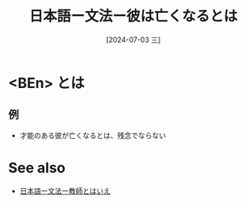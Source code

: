 :PROPERTIES:
:ID:       d7c51d03-a9ad-4dac-91e2-7c944eee815d
:END:
#+title: 日本語ー文法ー彼は亡くなるとは
#+filetags: :日本語:
#+date: [2024-07-03 三]
#+last_modified: [2024-07-05 五 23:23]

* <BEn> とは
** 例
- 才能のある彼が亡くなるとは、残念でならない


* See also
- [[id:1b577afb-a4b7-4f19-994d-404646892093][日本語ー文法ー教師とはいえ]]
